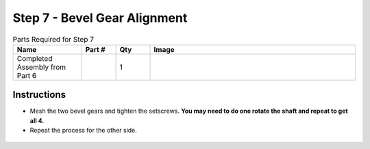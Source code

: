 Step 7 - Bevel Gear Alignment
=============================

.. list-table:: Parts Required for Step 7
        :widths: 50 25 25 150
        :header-rows: 1
        :align: center

        * - Name
          - Part #
          - Qty
          - Image
        * - Completed Assembly from Part 6
          - 
          - 1
          - 

Instructions
------------

- Mesh the two bevel gears and tighten the setscrews. **You may need to do one rotate the shaft and repeat to get all 4.**
- Repeat the process for the other side.  

.. figure:: images/CampBotV2_View10.png
    :align: center
    :width: 70%